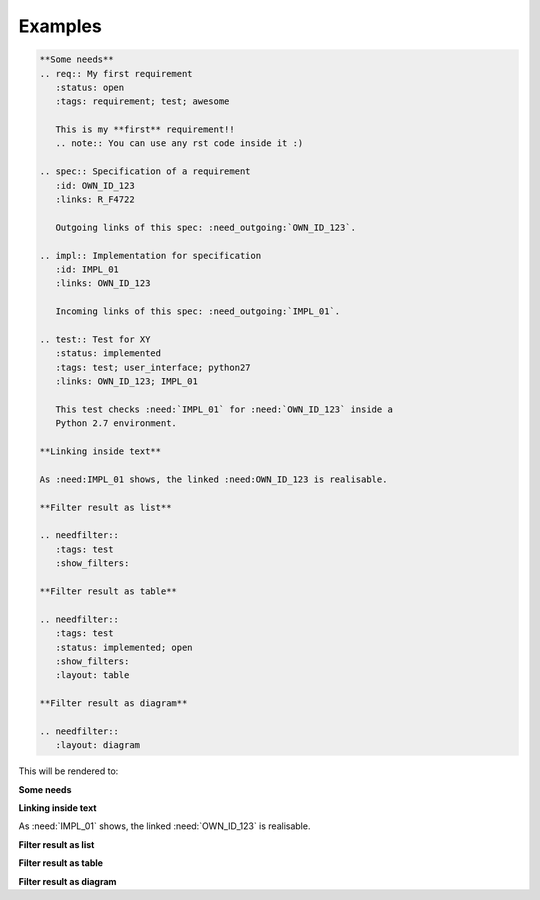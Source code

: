 .. _examples:

Examples
========

.. code-block:: rst

    **Some needs**
    .. req:: My first requirement
       :status: open
       :tags: requirement; test; awesome

       This is my **first** requirement!!
       .. note:: You can use any rst code inside it :)

    .. spec:: Specification of a requirement
       :id: OWN_ID_123
       :links: R_F4722

       Outgoing links of this spec: :need_outgoing:`OWN_ID_123`.

    .. impl:: Implementation for specification
       :id: IMPL_01
       :links: OWN_ID_123

       Incoming links of this spec: :need_outgoing:`IMPL_01`.

    .. test:: Test for XY
       :status: implemented
       :tags: test; user_interface; python27
       :links: OWN_ID_123; IMPL_01

       This test checks :need:`IMPL_01` for :need:`OWN_ID_123` inside a
       Python 2.7 environment.

    **Linking inside text**

    As :need:IMPL_01 shows, the linked :need:OWN_ID_123 is realisable.

    **Filter result as list**

    .. needfilter::
       :tags: test
       :show_filters:

    **Filter result as table**

    .. needfilter::
       :tags: test
       :status: implemented; open
       :show_filters:
       :layout: table

    **Filter result as diagram**

    .. needfilter::
       :layout: diagram



This will be rendered to:


**Some needs**

.. req:: My first requirement
   :status: open
   :tags: requirement; test; awesome

   This is my **first** requirement!!

   .. note:: You can use any rst code inside it :)

.. spec:: Specification of a requirement
   :id: OWN_ID_123
   :links: R_F4722

   Outgoing links of this spec: :need_outgoing:`OWN_ID_123`.

.. impl:: Implementation for specification
   :id: IMPL_01
   :links: OWN_ID_123

   Incoming links of this spec: :need_incoming:`IMPL_01`.

.. test:: Test for XY
   :status: implemented
   :tags: test; user_interface; python27
   :links: OWN_ID_123; IMPL_01

   This test checks :need:`IMPL_01` for :need:`OWN_ID_123` inside a
   Python 2.7 environment.

**Linking inside text**

As :need:`IMPL_01` shows, the linked :need:`OWN_ID_123` is realisable.

**Filter result as list**

.. needtable::
   :tags: test
   :show_filters:

**Filter result as table**

.. needtable::
   :tags: test
   :status: implemented; open
   :show_filters:

**Filter result as diagram**

.. needflow::
   :filter: "Examples" == section_name
